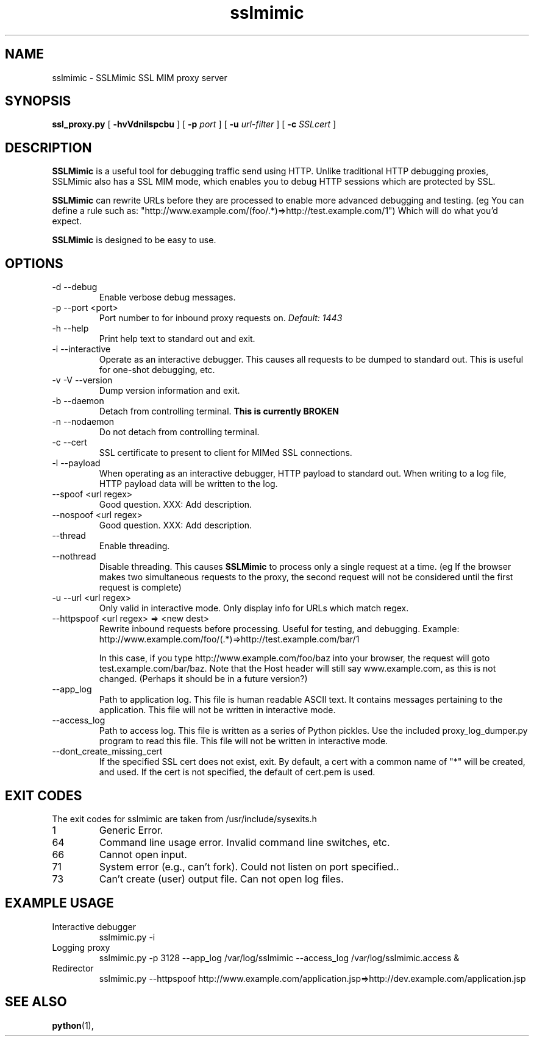 .TH sslmimic 8 2008-06-25 "SSLMimic SSL Web Proxy $Revision$"
.\"
.\" $Id:$
.\"
.\" Man page for SSLMimic
.\"
.\" $Log$
.\"
.SH NAME
sslmimic \- SSLMimic SSL MIM proxy server
.SH SYNOPSIS
.B ssl_proxy.py
[
.B \-hvVdnilspcbu
] [
.BI \-p " port"
] [
.BI \-u " url-filter"
] [
.BI \-c " SSLcert"
]
.SH DESCRIPTION
.B SSLMimic
is a useful tool for debugging traffic send using HTTP.
Unlike traditional HTTP debugging proxies, SSLMimic also
has a SSL MIM mode, which enables you to debug HTTP sessions
which are protected by SSL.
.PP
.B SSLMimic
can rewrite URLs before they are processed
to enable more advanced debugging and testing. (eg You can define
a rule such as:
"http://www.example.com/(foo/.*)=>http://test.example.com/\1")
Which will do what you'd expect.
.PP
.B SSLMimic
is designed to be easy to use.
.PP
.SH OPTIONS
.IP "-d --debug"
Enable verbose debug messages.
.IP "-p --port <port>"
Port number to for inbound proxy requests on.
.I Default: 1443
.IP "-h --help"
Print help text to standard out and exit.
.IP "-i --interactive"
Operate as an interactive debugger. This causes all requests to be dumped
to standard out. This is useful for one-shot debugging, etc.
.IP "-v -V --version"
Dump version information and exit.

.IP "-b --daemon"
Detach from controlling terminal.
.B "This is currently BROKEN"

.IP "-n --nodaemon"
Do not detach from controlling terminal.
.IP "-c --cert"
SSL certificate to present to client for MIMed SSL connections.
.IP "-l --payload"
When operating as an interactive debugger, HTTP payload to standard out.
When writing to a log file, HTTP payload data will be written to the log.
.IP "--spoof <url regex>"
Good question. XXX: Add description.
.IP "--nospoof <url regex>"
Good question. XXX: Add description.
.IP "--thread"
Enable threading.
.IP "--nothread"
Disable threading. This causes
.B SSLMimic
to process only a single request at a time. (eg If the browser makes
two simultaneous requests to the proxy, the second request will not be
considered until the first request is complete)
.IP "-u --url <url regex>"
Only valid in interactive mode. Only display info for URLs which match
regex.
.IP "--httpspoof <url regex> => <new dest>"
Rewrite inbound requests before processing. Useful for testing, and debugging.
Example:
http://www.example.com/foo/(.*)=>http://test.example.com/bar/\1

In this case, if you type http://www.example.com/foo/baz into your browser,
the request will goto test.example.com/bar/baz. Note that the Host header
will still say www.example.com, as this is not changed. (Perhaps it should be
in a future version?)

.IP --app_log
Path to application log. This file is human readable ASCII text. It contains
messages pertaining to the application. This file will not be written in
interactive mode.

.IP --access_log
Path to access log. This file is written as a series of Python pickles. Use the
included proxy_log_dumper.py program to read this file. This file will not be
written in interactive mode.

.IP --dont_create_missing_cert
If the specified SSL cert does not exist, exit. By default, a cert with a
common name of "*" will be created, and used. If the cert is not specified,
the default of cert.pem is used.

.SH EXIT CODES

The exit codes for sslmimic are taken from /usr/include/sysexits.h

.IP 1
Generic Error.

.IP 64
Command line usage error. Invalid command line switches, etc.

.IP 66
Cannot open input.

.IP 71
System error (e.g., can't fork). Could not listen on port specified..

.IP 73
Can't create (user) output file. Can not open log files.


.SH EXAMPLE USAGE
.IP "Interactive debugger"
sslmimic.py -i

.IP "Logging proxy"
sslmimic.py -p 3128 --app_log /var/log/sslmimic --access_log
/var/log/sslmimic.access &

.IP "Redirector"
sslmimic.py --httpspoof
http://www.example.com/application.jsp=>http://dev.example.com/application.jsp

.SH SEE ALSO
.BR python "(1), "

.\" Could add the following sections:
.\" .SH ENVIRONMENT
.\" .SH DIAGNOSTICS
.\" .SH BUGS
.\" .SH AUTHOR
.\" .SH SEE ALSO

